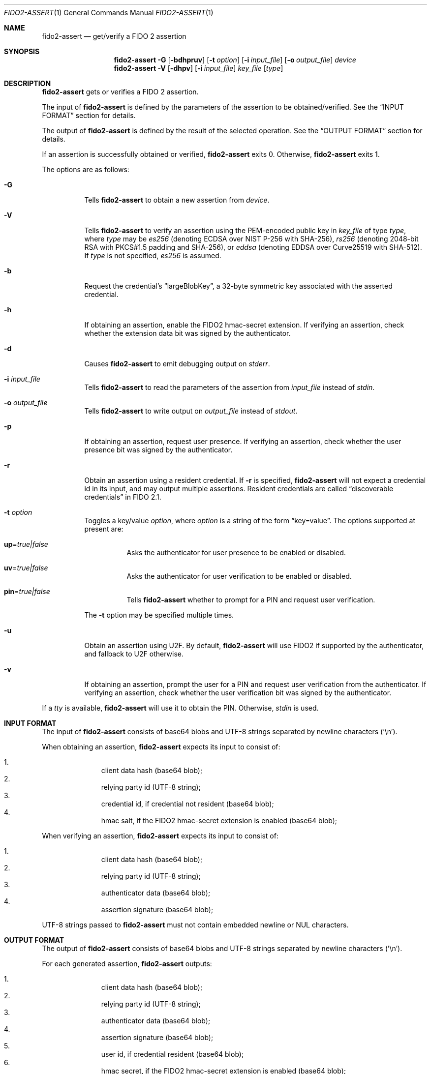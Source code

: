 .\" Copyright (c) 2018 Yubico AB. All rights reserved.
.\" Use of this source code is governed by a BSD-style
.\" license that can be found in the LICENSE file.
.\"
.Dd $Mdocdate: November 5 2019 $
.Dt FIDO2-ASSERT 1
.Os
.Sh NAME
.Nm fido2-assert
.Nd get/verify a FIDO 2 assertion
.Sh SYNOPSIS
.Nm
.Fl G
.Op Fl bdhpruv
.Op Fl t Ar option
.Op Fl i Ar input_file
.Op Fl o Ar output_file
.Ar device
.Nm
.Fl V
.Op Fl dhpv
.Op Fl i Ar input_file
.Ar key_file
.Op Ar type
.Sh DESCRIPTION
.Nm
gets or verifies a FIDO 2 assertion.
.Pp
The input of
.Nm
is defined by the parameters of the assertion to be obtained/verified.
See the
.Sx INPUT FORMAT
section for details.
.Pp
The output of
.Nm
is defined by the result of the selected operation.
See the
.Sx OUTPUT FORMAT
section for details.
.Pp
If an assertion is successfully obtained or verified,
.Nm
exits 0.
Otherwise,
.Nm
exits 1.
.Pp
The options are as follows:
.Bl -tag -width Ds
.It Fl G
Tells
.Nm
to obtain a new assertion from
.Ar device .
.It Fl V
Tells
.Nm
to verify an assertion using the PEM-encoded public key in
.Ar key_file
of type
.Ar type ,
where
.Ar type
may be
.Em es256
(denoting ECDSA over NIST P-256 with SHA-256),
.Em rs256
(denoting 2048-bit RSA with PKCS#1.5 padding and SHA-256), or
.Em eddsa
(denoting EDDSA over Curve25519 with SHA-512).
If
.Ar type
is not specified,
.Em es256
is assumed.
.It Fl b
Request the credential's
.Dq largeBlobKey ,
a 32-byte symmetric key associated with the asserted credential.
.It Fl h
If obtaining an assertion, enable the FIDO2 hmac-secret
extension.
If verifying an assertion, check whether the extension data bit was
signed by the authenticator.
.It Fl d
Causes
.Nm
to emit debugging output on
.Em stderr .
.It Fl i Ar input_file
Tells
.Nm
to read the parameters of the assertion from
.Ar input_file
instead of
.Em stdin .
.It Fl o Ar output_file
Tells
.Nm
to write output on
.Ar output_file
instead of
.Em stdout .
.It Fl p
If obtaining an assertion, request user presence.
If verifying an assertion, check whether the user presence bit was
signed by the authenticator.
.It Fl r
Obtain an assertion using a resident credential.
If
.Fl r
is specified,
.Nm
will not expect a credential id in its input, and may output
multiple assertions.
Resident credentials are called
.Dq discoverable credentials
in FIDO 2.1.
.It Fl t Ar option
Toggles a key/value
.Ar option ,
where
.Ar option
is a string of the form
.Dq key=value .
The options supported at present are:
.Bl -tag -width Ds
.It Cm up Ns = Ns Ar true|false
Asks the authenticator for user presence to be enabled or disabled.
.It Cm uv Ns = Ns Ar true|false
Asks the authenticator for user verification to be enabled or
disabled.
.It Cm pin Ns = Ns Ar true|false
Tells
.Nm
whether to prompt for a PIN and request user verification.
.El
.Pp
The
.Fl t
option may be specified multiple times.
.It Fl u
Obtain an assertion using U2F.
By default,
.Nm
will use FIDO2 if supported by the authenticator, and fallback to
U2F otherwise.
.It Fl v
If obtaining an assertion, prompt the user for a PIN and request
user verification from the authenticator.
If verifying an assertion, check whether the user verification bit
was signed by the authenticator.
.El
.Pp
If a
.Em tty
is available,
.Nm
will use it to obtain the PIN.
Otherwise,
.Em stdin
is used.
.Sh INPUT FORMAT
The input of
.Nm
consists of base64 blobs and UTF-8 strings separated
by newline characters ('\\n').
.Pp
When obtaining an assertion,
.Nm
expects its input to consist of:
.Pp
.Bl -enum -offset indent -compact
.It
client data hash (base64 blob);
.It
relying party id (UTF-8 string);
.It
credential id, if credential not resident (base64 blob);
.It
hmac salt, if the FIDO2 hmac-secret extension is enabled
(base64 blob);
.El
.Pp
When verifying an assertion,
.Nm
expects its input to consist of:
.Pp
.Bl -enum -offset indent -compact
.It
client data hash (base64 blob);
.It
relying party id (UTF-8 string);
.It
authenticator data (base64 blob);
.It
assertion signature (base64 blob);
.El
.Pp
UTF-8 strings passed to
.Nm
must not contain embedded newline or NUL characters.
.Sh OUTPUT FORMAT
The output of
.Nm
consists of base64 blobs and UTF-8 strings separated
by newline characters ('\\n').
.Pp
For each generated assertion,
.Nm
outputs:
.Pp
.Bl -enum -offset indent -compact
.It
client data hash (base64 blob);
.It
relying party id (UTF-8 string);
.It
authenticator data (base64 blob);
.It
assertion signature (base64 blob);
.It
user id, if credential resident (base64 blob);
.It
hmac secret, if the FIDO2 hmac-secret extension is enabled
(base64 blob);
.It
the credential's associated 32-byte symmetric key
.Pq Dq largeBlobKey ,
if requested (base64 blob).
.El
.Pp
When verifying an assertion,
.Nm
produces no output.
.Sh EXAMPLES
Assuming
.Pa cred
contains a
.Em es256
credential created according to the steps outlined in
.Xr fido2-cred 1 ,
obtain an assertion from an authenticator at
.Pa /dev/hidraw5
and verify it:
.Pp
.Dl $ echo assertion challenge | openssl sha256 -binary | base64 > assert_param
.Dl $ echo relying party >> assert_param
.Dl $ head -1 cred >> assert_param
.Dl $ tail -n +2 cred > pubkey
.Dl $ fido2-assert -G -i assert_param /dev/hidraw5 | fido2-assert -V pubkey es256
.Sh SEE ALSO
.Xr fido2-cred 1 ,
.Xr fido2-token 1
